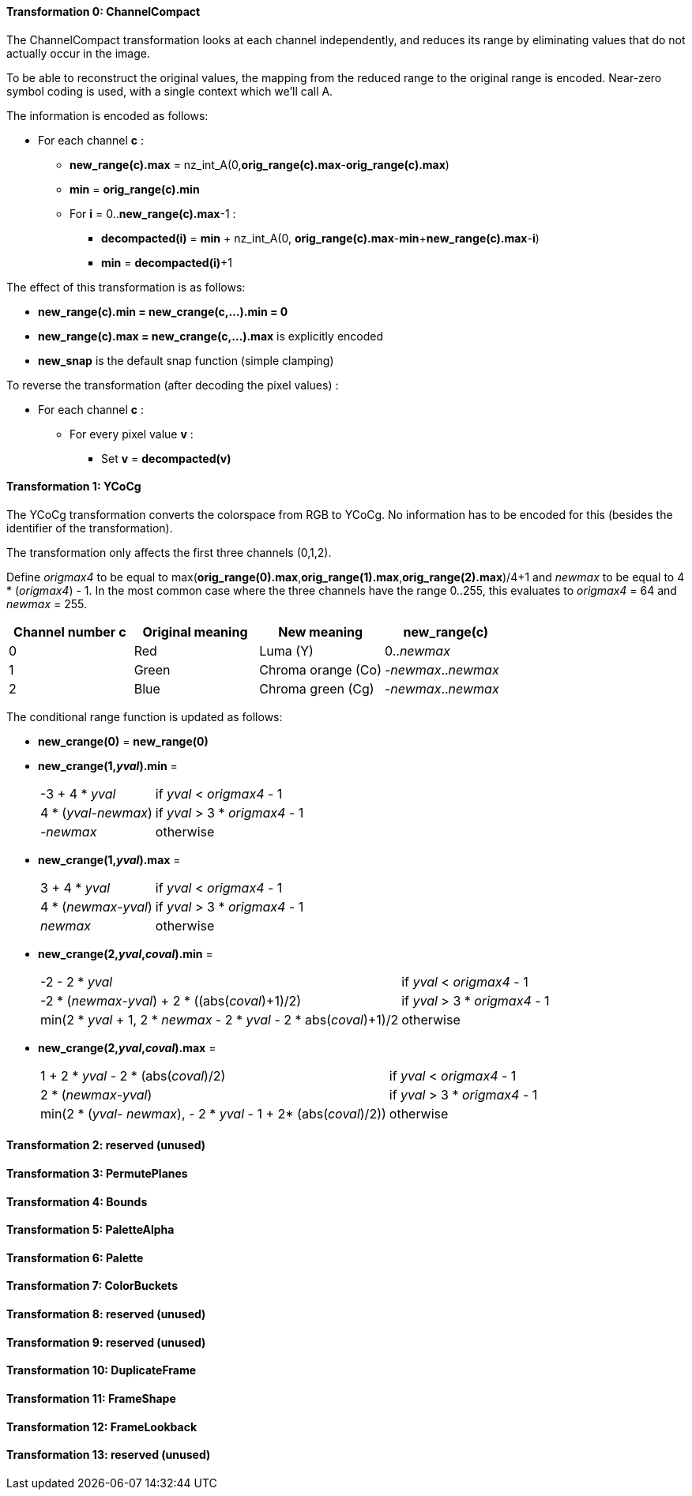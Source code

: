 
==== Transformation 0: ChannelCompact

The ChannelCompact transformation looks at each channel independently, and reduces its range
by eliminating values that do not actually occur in the image.

To be able to reconstruct the original values, the mapping from the reduced range to the original
range is encoded. Near-zero symbol coding is used, with a single context which we'll call A.

The information is encoded as follows:

* For each channel **c** :
** **new_range(c).max** = nz_int_A(0,**orig_range(c).max**-**orig_range(c).max**)
** **min** = **orig_range(c).min**
** For **i** = 0..**new_range(c).max**-1 :
*** **decompacted(i)** = **min** + nz_int_A(0, **orig_range(c).max**-**min**+**new_range(c).max**-**i**)
*** **min** = **decompacted(i)**+1

The effect of this transformation is as follows:

* **new_range(c).min = new_crange(c,...).min = 0**
* **new_range(c).max = new_crange(c,...).max** is explicitly encoded
* **new_snap** is the default snap function (simple clamping)

To reverse the transformation (after decoding the pixel values) :

* For each channel **c** :
** For every pixel value **v** :
*** Set **v** = **decompacted(v)**



==== Transformation 1: YCoCg

The YCoCg transformation converts the colorspace from RGB to YCoCg.
No information has to be encoded for this (besides the identifier of the transformation).

The transformation only affects the first three channels (0,1,2).

Define _origmax4_ to be equal to max(**orig_range(0).max**,**orig_range(1).max**,**orig_range(2).max**)/4+1
and _newmax_ to be equal to 4 * (_origmax4_) - 1.
In the most common case where the three channels have the range 0..255, this evaluates to _origmax4_ = 64 and _newmax_ = 255.

|===
| Channel number **c** | Original meaning | New meaning        | **new_range(c)**

| 0                    | Red              | Luma (Y)           | 0.._newmax_
| 1                    | Green            | Chroma orange (Co) | -_newmax_.._newmax_
| 2                    | Blue             | Chroma green (Cg)  | -_newmax_.._newmax_
|===


The conditional range function is updated as follows:

* **new_crange(0)** = **new_range(0)**
* **new_crange(1,_yval_).min** =
[horizontal]
 -3 + 4 * _yval_        :: if _yval_ < _origmax4_ - 1
 4 * (_yval_-_newmax_)  :: if _yval_ > 3 * _origmax4_ - 1
 -_newmax_              :: otherwise
* **new_crange(1,_yval_).max** =
[horizontal]
 3 + 4 * _yval_         :: if _yval_ < _origmax4_ - 1
 4 * (_newmax_-_yval_)  :: if _yval_ > 3 * _origmax4_ - 1
 _newmax_               :: otherwise
* **new_crange(2,_yval_,_coval_).min** =
[horizontal]
 -2 - 2 * _yval_        :: if _yval_ < _origmax4_ - 1
 -2 * (_newmax_-_yval_) + 2 * ((abs(_coval_)+1)/2)  :: if _yval_ > 3 * _origmax4_ - 1
 min(2 * _yval_ + 1, 2 * _newmax_ - 2 * _yval_ - 2 * ((abs(_coval_)+1)/2))      :: otherwise
* **new_crange(2,_yval_,_coval_).max** =
[horizontal]
 1 + 2 * _yval_ - 2 * (abs(_coval_)/2)        :: if _yval_ < _origmax4_ - 1
 2 * (_newmax_-_yval_)                        :: if _yval_ > 3 * _origmax4_ - 1
 min(2 * (_yval_- _newmax_), - 2 * _yval_ - 1 + 2* (abs(_coval_)/2))            :: otherwise


==== Transformation 2: reserved (unused)
==== Transformation 3: PermutePlanes
==== Transformation 4: Bounds
==== Transformation 5: PaletteAlpha
==== Transformation 6: Palette
==== Transformation 7: ColorBuckets
==== Transformation 8: reserved (unused)
==== Transformation 9: reserved (unused)
==== Transformation 10: DuplicateFrame
==== Transformation 11: FrameShape
==== Transformation 12: FrameLookback
==== Transformation 13: reserved (unused)


